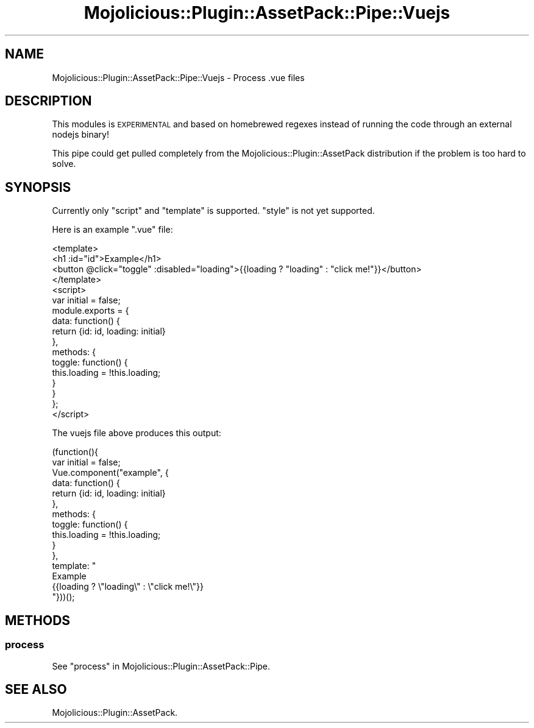 .\" Automatically generated by Pod::Man 4.14 (Pod::Simple 3.40)
.\"
.\" Standard preamble:
.\" ========================================================================
.de Sp \" Vertical space (when we can't use .PP)
.if t .sp .5v
.if n .sp
..
.de Vb \" Begin verbatim text
.ft CW
.nf
.ne \\$1
..
.de Ve \" End verbatim text
.ft R
.fi
..
.\" Set up some character translations and predefined strings.  \*(-- will
.\" give an unbreakable dash, \*(PI will give pi, \*(L" will give a left
.\" double quote, and \*(R" will give a right double quote.  \*(C+ will
.\" give a nicer C++.  Capital omega is used to do unbreakable dashes and
.\" therefore won't be available.  \*(C` and \*(C' expand to `' in nroff,
.\" nothing in troff, for use with C<>.
.tr \(*W-
.ds C+ C\v'-.1v'\h'-1p'\s-2+\h'-1p'+\s0\v'.1v'\h'-1p'
.ie n \{\
.    ds -- \(*W-
.    ds PI pi
.    if (\n(.H=4u)&(1m=24u) .ds -- \(*W\h'-12u'\(*W\h'-12u'-\" diablo 10 pitch
.    if (\n(.H=4u)&(1m=20u) .ds -- \(*W\h'-12u'\(*W\h'-8u'-\"  diablo 12 pitch
.    ds L" ""
.    ds R" ""
.    ds C` ""
.    ds C' ""
'br\}
.el\{\
.    ds -- \|\(em\|
.    ds PI \(*p
.    ds L" ``
.    ds R" ''
.    ds C`
.    ds C'
'br\}
.\"
.\" Escape single quotes in literal strings from groff's Unicode transform.
.ie \n(.g .ds Aq \(aq
.el       .ds Aq '
.\"
.\" If the F register is >0, we'll generate index entries on stderr for
.\" titles (.TH), headers (.SH), subsections (.SS), items (.Ip), and index
.\" entries marked with X<> in POD.  Of course, you'll have to process the
.\" output yourself in some meaningful fashion.
.\"
.\" Avoid warning from groff about undefined register 'F'.
.de IX
..
.nr rF 0
.if \n(.g .if rF .nr rF 1
.if (\n(rF:(\n(.g==0)) \{\
.    if \nF \{\
.        de IX
.        tm Index:\\$1\t\\n%\t"\\$2"
..
.        if !\nF==2 \{\
.            nr % 0
.            nr F 2
.        \}
.    \}
.\}
.rr rF
.\" ========================================================================
.\"
.IX Title "Mojolicious::Plugin::AssetPack::Pipe::Vuejs 3"
.TH Mojolicious::Plugin::AssetPack::Pipe::Vuejs 3 "2019-05-04" "perl v5.32.0" "User Contributed Perl Documentation"
.\" For nroff, turn off justification.  Always turn off hyphenation; it makes
.\" way too many mistakes in technical documents.
.if n .ad l
.nh
.SH "NAME"
Mojolicious::Plugin::AssetPack::Pipe::Vuejs \- Process .vue files
.SH "DESCRIPTION"
.IX Header "DESCRIPTION"
This modules is \s-1EXPERIMENTAL\s0 and based on homebrewed regexes instead of running
the code through an external nodejs binary!
.PP
This pipe could get pulled completely from the
Mojolicious::Plugin::AssetPack distribution if the problem is too hard to
solve.
.SH "SYNOPSIS"
.IX Header "SYNOPSIS"
Currently only \f(CW\*(C`script\*(C'\fR and \f(CW\*(C`template\*(C'\fR is supported. \f(CW\*(C`style\*(C'\fR is not yet
supported.
.PP
Here is an example \f(CW\*(C`.vue\*(C'\fR file:
.PP
.Vb 4
\&  <template>
\&    <h1 :id="id">Example</h1>
\&    <button @click="toggle" :disabled="loading">{{loading ? "loading" : "click me!"}}</button>
\&  </template>
\&
\&  <script>
\&  var initial = false;
\&  module.exports = {
\&    data: function() {
\&      return {id: id, loading: initial}
\&    },
\&    methods: {
\&      toggle: function() {
\&        this.loading = !this.loading;
\&      }
\&    }
\&  };
\&  </script>
.Ve
.PP
The vuejs file above produces this output:
.PP
.Vb 10
\&  (function(){
\&  var initial = false;
\&  Vue.component("example", {
\&    data: function() {
\&      return {id: id, loading: initial}
\&    },
\&    methods: {
\&      toggle: function() {
\&        this.loading = !this.loading;
\&      }
\&    },
\&  template: "
\&    Example
\&    {{loading ? \e"loading\e" : \e"click me!\e"}}
\&  "}))();
.Ve
.SH "METHODS"
.IX Header "METHODS"
.SS "process"
.IX Subsection "process"
See \*(L"process\*(R" in Mojolicious::Plugin::AssetPack::Pipe.
.SH "SEE ALSO"
.IX Header "SEE ALSO"
Mojolicious::Plugin::AssetPack.
